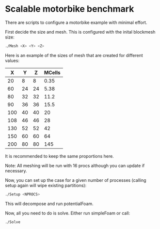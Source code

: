 * Scalable motorbike benchmark

There are scripts to configure a motorbike example with minimal effort.

First decide the size and mesh.  This is configured with the inital blockmesh size:

#+begin_src bash
./Mesh <X> <Y> <Z>
#+end_src

Here is an example of the sizes of mesh that are created for different values:

|-------+-------+-------+----------|
|   X   |   Y   |   Z   |  MCells  |
|-------+-------+-------+----------|
|    20 |     8 |     8 |     0.35 |
|    60 |    24 |    24 |     5.38 |
|    80 |    32 |    32 |    11.2  |
|    90 |    36 |    36 |    15.5  |
|   100 |    40 |    40 |    20    |
|   108 |    46 |    46 |    28    |
|   130 |    52 |    52 |    42    |
|   150 |    60 |    60 |    64    |
|   200 |    80 |    80 |   145    |
|-------+-------+-------+----------|

It is recommended to keep the same proportions here.

Note: All meshing will be run with 16 procs although you can update if necessary.

Now, you can set up the case for a given number of processes (calling setup again will wipe existing partitions):

#+begin_src bash
./Setup <NPROCS>
#+end_src

This will decompose and run potentialFoam.

Now, all you need to do is solve.  Either run simpleFoam or call:

#+begin_src bash
./Solve
#+end_src


